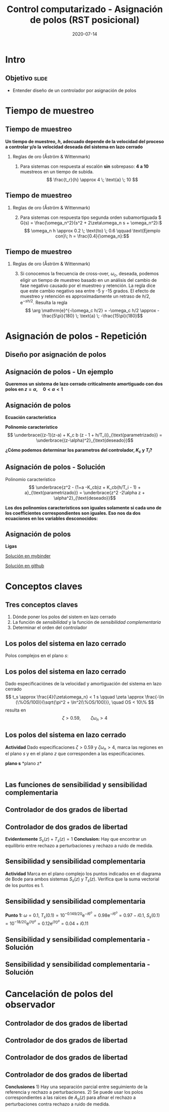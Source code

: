 #+OPTIONS: toc:nil
# #+LaTeX_CLASS: koma-article 

#+LATEX_CLASS: beamer
#+LATEX_CLASS_OPTIONS: [presentation,aspectratio=169]
#+OPTIONS: H:2

#+LaTex_HEADER: \usepackage{khpreamble}
#+LaTex_HEADER: \usepackage{amssymb}
#+LaTex_HEADER: \DeclareMathOperator{\shift}{q}
#+LaTex_HEADER: \DeclareMathOperator{\diff}{p}

#+title: Control computarizado - Asignación de polos (RST posicional)
#+date: 2020-07-14

* What do I want the students to understand?			   :noexport:
  - How to design a RST controller

* Which activities will the students do?			   :noexport:
  1. Rank four different pole placements
  2. Determine order of controller in different cases

* Intro

** Objetivo                                                           :slide:
   - Entender diseño de un controlador por asignación de polos

* Tiempo de muestreo
** Tiempo de muestreo
   *Un tiempo de muestreo, \(h\), adecuado depende de la velocidad del proceso a controlar y/o la velocidad deseada del sistema en lazo cerrado*  
*** Reglas de oro (Åström & Wittenmark)
    1. Para sistemas con respuesta al escalón *sin* sobrepaso: *4 a 10* muestreos en un tiempo de subida. \[ \frac{t_r}{h} \approx 4 \; \text{a} \; 10 \]
       #+begin_export latex
	     \begin{center}
	     \def\TT{1}
	     \pgfmathsetmacro{\hh}{\TT/6}
	       \begin{tikzpicture}
		 \begin{axis}[
		   width=14cm,
		   height=4cm,
		   xlabel={$t$},
		   ylabel={$y(kh)$},
		   xmin={-2.5*\hh},
		   xmax={20*\hh},
		   ytick=\empty,
		   ]
         
		   \addplot+[black, ycomb, domain=-2:20, samples=23,variable=k] ( {k*\hh}, {(k*\hh>=0)*(1 - exp(-k*\hh/\TT) }); 
         
		 \end{axis}
	       \end{tikzpicture}
	     \end{center}

  
       #+end_export


** Tiempo de muestreo
*** Reglas de oro (Åström & Wittenmark)
    2. [@2] Para sistemas con respuesta tipo segunda orden subamortiguada \( G(s) = \frac{\omega_n^2}{s^2 + 2\zeta\omega_n s + \omega_n^2}:\) 
       \[ \omega_n h \approx 0.2 \; \text{to} \; 0.6 \qquad \text{Ejemplo con}\; h = \frac{0.4}{\omega_n}:\]

       #+begin_export latex
       \begin{center}
       \includegraphics[width=12cm]{second-order-response-example}
       \end{center}
       #+end_export
** Tiempo de muestreo
*** Reglas de oro (Åström & Wittenmark)
    3. [@3] Si conocemos la frecuencia de cross-over, \(\omega_c\), deseada, podemos eligir un tiempo de muestreo basado en un análisis del cambio de fase negativo causado por el muestreo y retención. La regla dice que este cambio negativo sea entre -5 y -15 grados. El efecto de muestreo y retención es approximadamente un retraso de \(h/2\), \(\mathrm{e}^{-sh/2}\). Resulta la regla
       \[ \arg \mathrm{e}^{-i\omega_c h/2} = -\omega_c h/2 \approx -\frac{5\pi}{180} \; \text{a} \; -\frac{15\pi}{180}\]

* Asignación de polos - Repetición
** Diseño por asignación de polos
** Asignación de polos - Un ejemplo
   #+begin_export latex
  \begin{center}
  \begin{tikzpicture}
  \tikzset{node distance=2cm, 
      block/.style={rectangle, draw, minimum height=12mm, minimum width=14mm},
      sumnode/.style={circle, draw, inner sep=2pt}        
  }

    \node[coordinate] (input) {};
    \node[sumnode, right of=input, node distance=20mm] (sum) {\tiny $\sum$};
    \node[block, right of=sum, node distance=32mm] (PI) {$F_{PI}(z) = K_c\frac{z -1 + \frac{h}{T_i}}{z-1}$};
    \node[block,right of=PI, node distance=40mm] (plant) {$H(z) = \frac{b}{z-a}$};
    \node[coordinate, right of=plant, node distance=30mm] (output) {};
    \node[coordinate, right of=plant, node distance=22mm] (measure) {};
    \draw[->] (input) -- node[above, pos=0.2] {$r(k)$} (sum);
    \draw[->] (sum) -- node[above, ] {$e(k)$} (PI);
    \draw[->] (PI) -- node[above] {$u(k)$} (plant);
    \draw[->] (plant) -- node[at end, above] {$y(k)$} (output);
    \draw[->] (measure) -- ++(0,-16mm) -| (sum) node[left, pos=0.96] {$-$};
  \end{tikzpicture}
  \end{center}
  #+end_export

  *Queremos un sistema de lazo cerrado criticalmente amortiguado con dos polos en \(z = \alpha, \quad 0 < \alpha < 1 \)*


** Asignación de polos	   
   #+begin_export latex
  \begin{center}
  \begin{tikzpicture}
  \tikzset{node distance=2cm, 
      block/.style={rectangle, draw, minimum height=12mm, minimum width=14mm},
      sumnode/.style={circle, draw, inner sep=2pt}        
  }

    \node[coordinate] (input) {};
    \node[sumnode, right of=input, node distance=20mm] (sum) {\tiny $\sum$};
    \node[block, right of=sum, node distance=32mm] (PI) {$F_{PI}(z) = K_c\frac{z -1 + \frac{h}{T_i}}{z-1}$};
    \node[block,right of=PI, node distance=40mm] (plant) {$H(z) = \frac{b}{z-a}$};
    \node[coordinate, right of=plant, node distance=30mm] (output) {};
    \node[coordinate, right of=plant, node distance=22mm] (measure) {};
    \draw[->] (input) -- node[above, pos=0.2] {$r(k)$} (sum);
    \draw[->] (sum) -- node[above, ] {$e(k)$} (PI);
    \draw[->] (PI) -- node[above] {$u(k)$} (plant);
    \draw[->] (plant) -- node[at end, above] {$y(k)$} (output);
    \draw[->] (measure) -- ++(0,-16mm) -| (sum) node[left, pos=0.96] {$-$};
  \end{tikzpicture}
  \end{center}
  #+end_export

  *Ecuación característica*
  \begin{align*}
  1 + H(z)F_{PI}(z) &= 0\\
  (z-1)(z-a) + K_c b (z - 1 + h/T_i) &= 0
  \end{align*}
  *Polinomio característico*
  \[ \underbrace{(z-1)(z-a) + K_c b (z - 1 + h/T_i)}_{\text{parametrizado}} = \underbrace{(z-\alpha)^2}_{\text{deseado}}\]

  *¿Cómo podemos determinar los parametros del controlador, \(K_c\) y \(T_i\)?* 

** Asignación de polos - Solución
   #+begin_export latex
  \begin{center}
  \begin{tikzpicture}
  \tikzset{node distance=2cm, 
      block/.style={rectangle, draw, minimum height=12mm, minimum width=14mm},
      sumnode/.style={circle, draw, inner sep=2pt}        
  }

    \node[coordinate] (input) {};
    \node[sumnode, right of=input, node distance=20mm] (sum) {\tiny $\sum$};
    \node[block, right of=sum, node distance=32mm] (PI) {$F_{PI}(z) = K_c\frac{z -1 + \frac{h}{T_i}}{z-1}$};
    \node[block,right of=PI, node distance=40mm] (plant) {$H(z) = \frac{b}{z-a}$};
    \node[coordinate, right of=plant, node distance=30mm] (output) {};
    \node[coordinate, right of=plant, node distance=22mm] (measure) {};
    \draw[->] (input) -- node[above, pos=0.2] {$r(k)$} (sum);
    \draw[->] (sum) -- node[above, ] {$e(k)$} (PI);
    \draw[->] (PI) -- node[above] {$u(k)$} (plant);
    \draw[->] (plant) -- node[at end, above] {$y(k)$} (output);
    \draw[->] (measure) -- ++(0,-16mm) -| (sum) node[left, pos=0.96] {$-$};
  \end{tikzpicture}
  \end{center}
  #+end_export
  Polinomio característico
  \[ \underbrace{z^2 - (1+a -K_cb)z + K_cb(h/T_i - 1) + a}_{\text{parametrizado}} = \underbrace{z^2 -2\alpha z + \alpha^2}_{\text{deseado}}\]

  *Los dos polinomios caracteristicos son iguales solamente si cada uno de los coefficientes correspondientes son iguales. Eso nos da dos ecuaciones en los variables desconocidos:*
  \begin{align*}
  1 + a - K_c b &= 2\alpha \quad \Rightarrow \quad K_c = \frac{1+a-2\alpha}{b}\\
  K_cb(h/T_i - 1) + a &= \alpha^2 \quad \Rightarrow \quad \frac{1}{T_i} = \frac{1}{h}\left(1 + \frac{\alpha^2-a}{K_c b}\right) = \frac{1}{h} \left( \frac{(\alpha-1)^2}{1 + a - 2\alpha}\right) 
  \end{align*}
  

** Asignación de polos	   
   
   *Ligas*

   [[https://mybinder.org/v2/gh/kjartan-at-tec/mr2007-computerized-control/master?filepath=.%2Fapproximating-cont-controller%2Fnotebooks%2FPole-placement-PI-controller-example.ipynb][Solución en mybinder]]

   [[https://github.com/kjartan-at-tec/mr2007-computerized-control/blob/master/approximating-cont-controller/notebooks/Pole-placement-PI-controller-example.ipynb][Solución en github]]
   


* Conceptos claves
** Tres conceptos claves
   1. Dónde poner los polos del sistem en lazo cerrado
   2. La función de /sensibilidad/ y la función de /sensibilidad complementaria/
   3. Determinar el orden del controlador

** Los polos del sistema en lazo cerrado
   Polos complejos en el plano $s$:
   #+begin_center
   \includegraphics[width=0.45\linewidth]{../../figures/implane-second-order-poles}
   #+end_center

** Los polos del sistema en lazo cerrado
   Dado especificaciónes de la velocidad y amortiguación del sistema en lazo cerrado
   \[ t_s \approx \frac{4}{\zeta\omega_n} < 1 s \qquad \zeta \approx \frac{-\ln (\%OS/100)}{\sqrt{\pi^2 + \ln^2(\%OS/100)}}, \quad OS < 10\%  \]
   resulta en 
   \[ \zeta > 0.59,  \qquad \zeta\omega_n > 4\]

   #+begin_center
   \includegraphics[width=0.6\linewidth]{../../figures/step-response-specifications}
   #+end_center

** Los polos del sistema en lazo cerrado
   *Actividad* Dado especificaciones \( \zeta > 0.59\) y \( \zeta\omega_n > 4\), marca las regiones en el plano $s$ y en el plano $z$ que corresponden a las especificaciones.
#+BEGIN_CENTER 
*plano s* \hspace*{0.4\linewidth} *plano z*\\
\includegraphics[height=0.61\textheight]{../../figures/sgrid-crop} \hspace*{3mm}
\includegraphics[height=0.6\textheight]{../../figures/zgrid-crop}\\
#+END_CENTER

** 
   #+begin_center
   \includegraphics[height=0.9\textheight]{../../figures/screenshot-2020-07-14.png}
   #+end_center

** Las funciones de sensibilidad y sensibilidad complementaria
** Controlador de dos grados de libertad
#+BEGIN_CENTER 
 \includegraphics[width=0.8\linewidth]{../../figures/2dof-block-explicit}
#+END_CENTER

\begin{align*}
Y(z) &= G_c(z)U_c(z) + \overbrace{S_s(z)}^{\text{sensib}}V(z) - \overbrace{T_s(z)}^{\text{sens compl}}N(z)\\
     &= \frac{F_f(z)H(z)}{1 + F_b(z)z^{-d}H(z)}U_c(z) + \frac{1}{1 + F_b(z)z^{-d}H(z)}V(z)  - \frac{z^{-d}F_b(z)H(z)}{1 + F_b(z)z^{-d}H(z)}N(z)\\
\end{align*}

** Controlador de dos grados de libertad
#+BEGIN_CENTER 
 \includegraphics[width=0.7\linewidth]{../../figures/2dof-block-explicit}
#+END_CENTER

\begin{align*}
Y(z)     &= \frac{F_f(z)H(z)}{1 + z^{-d}F_b(z)H(z)}U_c(z) + \overbrace{\frac{1}{1 + z^{-d}F_b(z)H(z)}}^{S_s(z)}V(z)  - \overbrace{\frac{z^{-d}F_b(z)H(z)}{1 + z^{-d}F_b(z)H(z)}}^{T_s(z)}N(z)\\
\end{align*}
 
*Evidentemente* \( S_s(z) + T_s(z) = 1\) *Conclusion:* Hay que encontrar un equilibrio entre rechazo a perturbaciones y rechazo a ruido de medida.

** Sensibilidad y sensibilidad complementaria
*Actividad* Marca en el plano complejo los puntos indicados en el diagrama de Bode para ambos sistemas \(S_s(z)\) y \(T_s(z)\). Verifica que la suma vectorial de los puntos es 1.
#+begin_center
\includegraphics[width=0.7\linewidth]{../matlab/bode-sensitivity-exercise-crop}
#+end_center

** Sensibilidad y sensibilidad complementaria
    \pgfmathsetmacro{\Smag}{0.12}
    \pgfmathsetmacro{\Sarg}{70}
    \pgfmathsetmacro{\Sreal}{\Smag*cos(\Sarg)}
    \pgfmathsetmacro{\Sim}{\Smag*sin(\Sarg)}
    \pgfmathsetmacro{\Tmag}{0.98}
    \pgfmathsetmacro{\Targ}{-6}
    \pgfmathsetmacro{\Treal}{\Tmag*cos(\Targ)}
    \pgfmathsetmacro{\Tim}{\Tmag*sin(\Targ)}
*Punto 1:* \(\omega=0.1\), \(T_s(0.1) = 10^{-0.149/20}\mathrm{e}^{-i6^o} = 0.98\mathrm{e}^{-i6^o} = 0.97 - i0.1\), \(S_s(0.1) = 10^{-18/20}\mathrm{e}^{i70^o} = 0.12\mathrm{e}^{i70^o} = 0.04 + i0.11 \)
#+begin_export latex
\begin{center}
  \begin{tikzpicture}[scale=1.6]

    \draw[->] (-2, 0) -- (2, 0) node[below] {Re};
    \draw[->] (0,-2) -- (0,2) node[left] {Im};
    \node[circle, fill, orange, inner sep= 1pt] (Tone) at (\Treal, \Tim) {};
    \draw[thin, ->, orange] (0,0) to (Tone);
    \node[circle, fill, blue!80, inner sep= 1pt] (Sone) at (\Sreal, \Sim) {};
    \draw[thin, ->, blue!80] (0,0) to (Sone);
    \draw (1,0) -- (1,-0.05) node[below] {1};
    \draw (-1,0) -- (-1,-0.05) node[below] {-1};
    \draw (0,1) -- (-0.05,1) node[left] {i};
    \draw (0,-1) -- (-0.05,-1) node[left] {-i};
  \end{tikzpicture}
\end{center}
#+end_export

** Sensibilidad y sensibilidad complementaria -  Solución
** Sensibilidad y sensibilidad complementaria -  Solución
    \pgfmathsetmacro{\Smag}{0.12}
    \pgfmathsetmacro{\Sarg}{70}
    \pgfmathsetmacro{\Tmag}{0.98}
    \pgfmathsetmacro{\Targ}{-6}
    \pgfmathsetmacro{\Treal}{\Tmag*cos(\Targ)}
    \pgfmathsetmacro{\Tim}{\Tmag*sin(\Targ)}

    \pgfmathsetmacro{\Smagtwo}{0.12}
    \pgfmathsetmacro{\Sargtwo}{70}
    \pgfmathsetmacro{\Srealtwo}{\Smagtwo*cos(\Sargtwo)}
    \pgfmathsetmacro{\Simtwo}{\Smag*sin(\Sarg)}
    \pgfmathsetmacro{\Tmagtwo}{0.98}
    \pgfmathsetmacro{\Targtwo}{-6}

#+begin_export latex
\begin{center}
  \begin{tikzpicture}[scale=1.6]

    \draw[->] (-2, 0) -- (2, 0) node[below] {Re};
    \draw[->] (0,-2) -- (0,2) node[left] {Im};
    \draw (1,0) -- (1,-0.05) node[below] {1};
    \draw (-1,0) -- (-1,-0.05) node[below] {-1};
    \draw (0,1) -- (-0.05,1) node[left] {i};
    \draw (0,-1) -- (-0.05,-1) node[left] {-i};
 

    \foreach \Tmag/\Targ/\nn in {-0.149/-6/1, 3.44/-88/2, -19/-196/3} {
       \pgfmathsetmacro{\Treal}{pow(10,\Tmag/20)*cos(\Targ)}
       \pgfmathsetmacro{\Tim}{pow(10,\Tmag/20)*sin(\Targ)}
       \node[circle, fill, orange, inner sep= 1pt] (Tone) at (\Treal, \Tim) {};
           \draw[thin, ->, orange] (0,0) to (Tone) node[right] {\tiny \nn};
	   }
    \foreach \Smag/\Sarg/\nn in {-18/78/1, 4.9/57/2, 0.85/-1.67/3} {
       \pgfmathsetmacro{\Sreal}{pow(10,\Smag/20)*cos(\Sarg)}
       \pgfmathsetmacro{\Sim}{pow(10,\Smag/20)*sin(\Sarg)}
       \node[circle, fill, blue!80, inner sep= 1pt] (Sone) at (\Sreal, \Sim) {};
           \draw[thin, ->, blue!80] (0,0) to (Sone) node[right] {\tiny \nn};
	   }

    %\node[circle, fill, blue!80, inner sep= 1pt] (Sone) at (\Sreal, \Sim) {};
    %\draw[thin, ->, blue!80] (0,0) to (Sone);
  \end{tikzpicture}
\end{center}
#+end_export

* Cancelación de polos del observador
** Controlador de dos grados de libertad
#+BEGIN_CENTER 
 \includegraphics[width=0.7\linewidth]{../../figures/2dof-block-explicit}
#+END_CENTER

\begin{align*}
Y(z) &= \frac{T(z)B(z)z^d}{z^dA(z)R(z) + B(z)S(z)}U_c(z) + \frac{A(z)R(z)z^d}{z^dA(z)R(z) + B(z)S(z)}V(z)\\ & \qquad\qquad\qquad - \frac{S(z)B(z)}{z^dA(z)R(z) + B(z)S(z)}N(z)
\end{align*}
 



** Controlador de dos grados de libertad
\begin{align*}
Y(z) &= \frac{T(z)B(z)z^d}{z^dA(z)R(z) + B(z)S(z)}U_c(z) + \frac{A(z)R(z)z^d}{z^dA(z)R(z) + B(z)S(z)}V(z)\\ & \qquad\qquad\qquad - \frac{S(z)B(z)}{z^dA(z)R(z) + B(z)S(z)}N(z)\\
     &= \frac{T(z)B(z)z^d}{A_c(z)A_o(z)}U_c(z) + \frac{A(z)R(z)z^d}{A_c(z)A_o(z)}V(z)- \frac{S(z)B(z)}{A_c(z)A_o(z)}N(z), \quad \text{elige}\, T(z) = t_0A_o(z)\\
     &= \frac{t_0B(z)z^d}{A_c(z)}U_c(z) + \frac{A(z)R(z)z^d}{A_c(z)A_o(z)}V(z)- \frac{S(z)B(z)}{A_c(z)A_o(z)}N(z)
\end{align*}

** Controlador de dos grados de libertad
#+BEGIN_CENTER 
 \includegraphics[width=0.7\linewidth]{../../figures/2dof-block-explicit}
#+END_CENTER
\begin{align*}
Y(z) &= \frac{t_0B(z)z^d}{A_c(z)}U_c(z) + \frac{A(z)R(z)z^d}{A_c(z)A_o(z)}V(z)- \frac{S(z)B(z)}{A_c(z)A_o(z)}N(z)
\end{align*}

** Controlador de dos grados de libertad
#+BEGIN_CENTER 
 \includegraphics[width=0.7\linewidth]{../../figures/2dof-block-explicit}
#+END_CENTER
\begin{align*}
Y(z) &= \frac{t_0B(z)z^d}{A_c(z)}U_c(z) + \frac{A(z)R(z)z^d}{A_c(z)A_o(z)}V(z)- \frac{S(z)B(z)}{A_c(z)A_o(z)}N(z)
\end{align*}
 *Conclusiones* 1) Hay una separación parcial entre seguimiento de la referencia y rechazo a perturbaciones. 2) Se puede usar los polos correspondientes a las raíces de \(A_o(z)\) para afinar el rechazo a perturbaciones contra rechazo a ruido de medida. 

   
